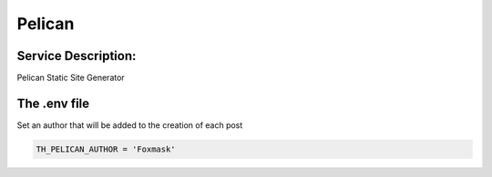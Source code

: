 Pelican
=======

Service Description:
--------------------

Pelican Static Site Generator

The .env file
-------------

Set an author that will be added to the creation of each post

.. code-block:: python

    TH_PELICAN_AUTHOR = 'Foxmask'

